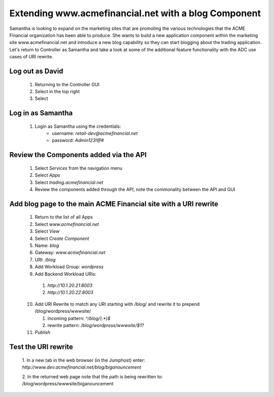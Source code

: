 =====================================================
Extending www.acmefinancial.net with a blog Component
=====================================================

Samantha is looking to expand on the marketing sites that are promoting the various technologies that the ACME Financial organization has been able to produce.
She wants to build a new application component within the marketing site www.acmefinancial.net and introduce a new blog capability so they can start blogging about the trading application.
Let's return to Controller as Samantha and take a look at some of the additional feature functionality with the ADC use cases of URI rewrite.

Log out as David
^^^^^^^^^^^^^^^^^^^

    1. Returning to the Controller GUI
    2. Select |admin| in the top right
    3. Select |logout|

Log in as Samantha
^^^^^^^^^^^^^^^^^^^^^

    1. Login as Samantha using the credentials:
        - username: `retail-dev@acmefinancial.net`
        - password: `Admin123!@#`

Review the Components added via the API
^^^^^^^^^^^^^^^^^^^^^^^^^^^^^^^^^^^^^^^^^^

    1. Select `Services` from the navigation menu
    2. Select `Apps`
    3. Select `trading.acmefinancial.net`
    4. Review the components added through the API, note the commonality between the API and GUI

Add blog page to the main ACME Financial site with a URI rewrite
^^^^^^^^^^^^^^^^^^^^^^^^^^^^^^^^^^^^^^^^^^^^^^^^^^^^^^^^^^^^^^^^^^^

    1. Return to the list of all Apps
    2. Select `www.acmefinancial.net`
    3. Select `View`
    4. Select `Create Component`
    5. Name: `blog`
    6. Gateway: `www.acmefinancial.net`
    7. URI: `/blog`
    8. Add Workload Group: `wordpress`
    9. Add Backend Workload URIs:

      1. `http://10.1.20.21:8003`
      2. `http://10.1.20.22:8003`
    
    10. Add URI Rewrite to match any URI starting with /blog/ and rewrite it to prepend /blog/wordpress/wwwsite/

        1. incoming pattern: `^/blog/(.*)$`
        2. rewrite pattern: `/blog/wordpress/wwwsite/$1?`
    
    11. `Publish`

Test the URI rewrite
^^^^^^^^^^^^^^^^^^^^^^^

    1. In a new tab in the web browser (in the Jumphost) enter: 
    `http://www.dev.acmefinancial.net/blog/biganouncement`
    
    2. In the returned web page note that the path is being rewritten to: 
    /blog/wordpress/wwwsite/biganouncement

|returnpage|

.. |admin| image:: ../../_static/admin_istrator.png
    :scale: 50 %

.. |logout| image:: ../../_static/log_out.png
    :scale: 50 %

.. |returnpage| image:: ../../_static/blog_return_page.png
    :scale: 50 %
